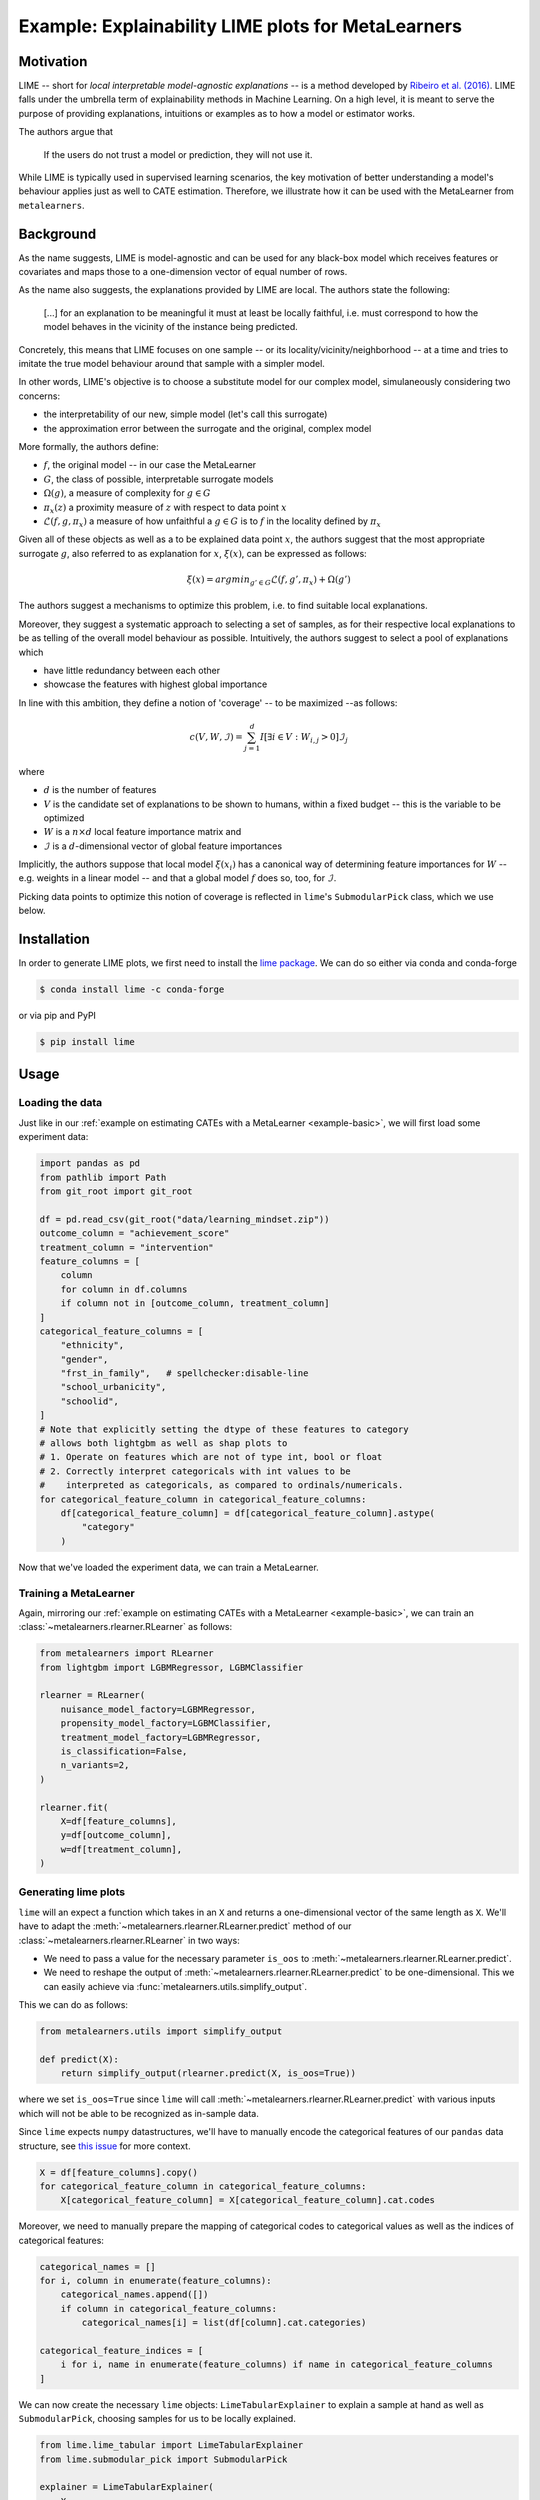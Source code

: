 .. _example-lime :

====================================================
 Example: Explainability LIME plots for MetaLearners
====================================================

Motivation
----------

LIME -- short for *local interpretable model-agnostic explanations* -- is a method developed by `Ribeiro et al. (2016)
<https://arxiv.org/abs/1602.04938>`_. LIME falls under the umbrella
term of explainability methods in Machine Learning. On a high level,
it is meant to serve the purpose of providing explanations, intuitions
or examples as to how a model or estimator works.

The authors argue that

  If the users do not trust a model or prediction, they will not use it.

While LIME is typically used in supervised learning scenarios, the key
motivation of better understanding a model's behaviour applies just as
well to CATE estimation. Therefore, we illustrate how it can be used
with the MetaLearner from ``metalearners``.

Background
----------

As the name suggests, LIME is model-agnostic and can be used for any
black-box model which receives features or covariates and maps those
to a one-dimension vector of equal number of rows.

As the name also suggests, the explanations provided by LIME are
local. The authors state the following:

  [...] for an explanation to be meaningful it must at least be locally faithful, i.e. must correspond to how the model behaves in the vicinity of the instance being predicted.

Concretely, this means that LIME focuses on one sample -- or its
locality/vicinity/neighborhood -- at a time and tries to imitate the
true model behaviour around that sample with a simpler model.

In other words, LIME's objective is to choose a substitute model for
our complex model, simulaneously considering two concerns:

* the interpretability of our new, simple model (let's call this surrogate)
* the approximation error between the surrogate and the original,
  complex model

More formally, the authors define:

* :math:`f`, the original model -- in our case the MetaLearner
* :math:`G`, the class of possible, interpretable surrogate models
* :math:`\Omega(g)`, a measure of complexity for :math:`g \in G`
* :math:`\pi_x(z)` a proximity measure of :math:`z` with respect to data point :math:`x`
* :math:`\mathcal{L}(f, g, \pi_x)` a measure of how unfaithful a :math:`g \in G` is to :math:`f` in the locality defined by :math:`\pi_x`

Given all of these objects as well as a to be explained data point :math:`x`, the authors suggest that the most appropriate surrogate :math:`g`, also referred to as explanation for :math:`x`, :math:`\xi(x)`, can be expressed as follows:

.. math ::

  \xi(x) = argmin_{g' \in G} \mathcal{L}(f, g', \pi_x) + \Omega(g')

The authors suggest a mechanisms to optimize this problem, i.e. to
find suitable local explanations.

Moreover, they suggest a systematic approach to selecting a set of samples, as for
their respective local explanations to be as telling of the overall model
behaviour as possible. Intuitively, the authors suggest to select a pool of explanations which

* have little redundancy between each other
* showcase the features with highest global importance

In line with this ambition, they define a notion of 'coverage' -- to
be maximized --as follows:

.. math ::

  c(V, W, \mathcal{I}) = \sum_{j=1}^{d} I[\exists i \in V: W_{i,j} > 0] \mathcal{I}_j

where

* :math:`d` is the number of features
* :math:`V` is the candidate set of explanations to be shown to
  humans, within a fixed budget -- this is the variable to be optimized
* :math:`W` is a :math:`n \times d` local feature importance matrix and
* :math:`\mathcal{I}` is a :math:`d`-dimensional vector of global
  feature importances

Implicitly, the authors suppose that local model :math:`\xi(x_i)` has a
canonical way of determining feature importances for :math:`W` --
e.g. weights in a linear model --
and that a global model :math:`f` does so, too, for
:math:`\mathcal{I}`.

Picking data points to optimize this notion of coverage is reflected
in ``lime``'s ``SubmodularPick`` class, which we use below.

Installation
------------

In order to generate LIME plots, we first need to install the `lime
package <https://github.com/marcotcr/lime>`_. We can do so either via
conda and conda-forge

.. code-block:: console

   $ conda install lime -c conda-forge

or via pip and PyPI

.. code-block:: console

   $ pip install lime

Usage
-----

Loading the data
""""""""""""""""

Just like in our :ref:`example on estimating CATEs with a MetaLearner
<example-basic>`, we will first load some experiment data:

.. code-block:: python

   import pandas as pd
   from pathlib import Path
   from git_root import git_root

   df = pd.read_csv(git_root("data/learning_mindset.zip"))
   outcome_column = "achievement_score"
   treatment_column = "intervention"
   feature_columns = [
       column
       for column in df.columns
       if column not in [outcome_column, treatment_column]
   ]
   categorical_feature_columns = [
       "ethnicity",
       "gender",
       "frst_in_family",   # spellchecker:disable-line
       "school_urbanicity",
       "schoolid",
   ]
   # Note that explicitly setting the dtype of these features to category
   # allows both lightgbm as well as shap plots to
   # 1. Operate on features which are not of type int, bool or float
   # 2. Correctly interpret categoricals with int values to be
   #    interpreted as categoricals, as compared to ordinals/numericals.
   for categorical_feature_column in categorical_feature_columns:
       df[categorical_feature_column] = df[categorical_feature_column].astype(
           "category"
       )

Now that we've loaded the experiment data, we can train a MetaLearner.


Training a MetaLearner
""""""""""""""""""""""

Again, mirroring our :ref:`example on estimating CATEs with a MetaLearner
<example-basic>`, we can train an
:class:`~metalearners.rlearner.RLearner` as follows:

.. code-block:: python

  from metalearners import RLearner
  from lightgbm import LGBMRegressor, LGBMClassifier

  rlearner = RLearner(
      nuisance_model_factory=LGBMRegressor,
      propensity_model_factory=LGBMClassifier,
      treatment_model_factory=LGBMRegressor,
      is_classification=False,
      n_variants=2,
  )

  rlearner.fit(
      X=df[feature_columns],
      y=df[outcome_column],
      w=df[treatment_column],
  )

Generating lime plots
"""""""""""""""""""""

``lime`` will an expect a function which takes in an ``X`` and returns
a one-dimensional vector of the same length as ``X``. We'll have to
adapt the :meth:`~metalearners.rlearner.RLearner.predict` method of
our :class:`~metalearners.rlearner.RLearner` in two ways:

* We need to pass a value for the necessary parameter ``is_oos`` to :meth:`~metalearners.rlearner.RLearner.predict`.

* We need to reshape the output of
  :meth:`~metalearners.rlearner.RLearner.predict` to be one-dimensional. This
  we can easily achieve via :func:`metalearners.utils.simplify_output`.

This we can do as follows:

.. code-block:: python

  from metalearners.utils import simplify_output

  def predict(X):
      return simplify_output(rlearner.predict(X, is_oos=True))

where we set ``is_oos=True`` since ``lime`` will call
:meth:`~metalearners.rlearner.RLearner.predict`
with various inputs which will not be able to be recognized as
in-sample data.

Since ``lime`` expects ``numpy`` datastructures, we'll have to
manually encode the categorical features of our ``pandas`` data
structure, see `this issue <https://github.com/microsoft/LightGBM/issues/5162>`_ for more context.

.. code-block:: python

  X = df[feature_columns].copy()
  for categorical_feature_column in categorical_feature_columns:
      X[categorical_feature_column] = X[categorical_feature_column].cat.codes

Moreover, we need to manually prepare the mapping of categorical codes
to categorical values as well as the indices of categorical features:

.. code-block:: python

  categorical_names = []
  for i, column in enumerate(feature_columns):
      categorical_names.append([])
      if column in categorical_feature_columns:
          categorical_names[i] = list(df[column].cat.categories)

  categorical_feature_indices = [
      i for i, name in enumerate(feature_columns) if name in categorical_feature_columns
  ]

We can now create the necessary ``lime`` objects:
``LimeTabularExplainer`` to explain a sample at hand as
well as ``SubmodularPick``, choosing samples for us to be
locally explained.

.. code-block:: python

   from lime.lime_tabular import LimeTabularExplainer
   from lime.submodular_pick import SubmodularPick

   explainer = LimeTabularExplainer(
       X,
       feature_names=feature_columns,
       categorical_features=categorical_feature_indices,
       categorical_names=categorical_names,
       verbose=False,
       mode="regression",
       discretize_continuous=True,
   )

   sp = SubmodularPick(
       data=X,
       explainer=explainer,
       predict_fn=predict,
       method="sample",
       sample_size=1_000,
       num_exps_desired=3,
       num_features=5,
   )

   figures = [explanation.as_pyplot_figure() for explanation in sp.sp_explanations]

   for figure in figures:
      figure.show()

In the following we can see the three explanations which have been chosen. We find the
most locally most relevant features on the vertical axis and the
outcome dimension on the horizontal axis.

.. image:: imgs/lime_0.png
  :width: 600
  :alt: Explanation 1
  :align: center

.. image:: imgs/lime_1.png
  :width: 600
  :alt: Explanation 2
  :align: center

.. image:: imgs/lime_2.png
  :width: 600
  :alt: Explanation 3
  :align: center

For guidelines on how to interpret such lime plots please see the `lime documentation <https://github.com/marcotcr/lime>`_.
